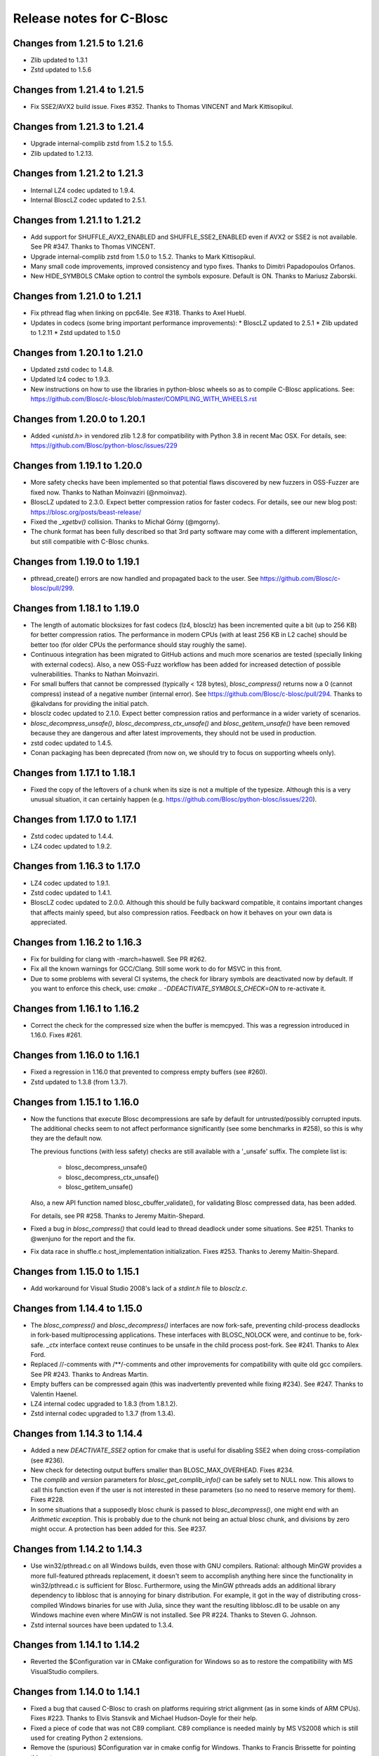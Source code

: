 ===========================
 Release notes for C-Blosc
===========================


Changes from 1.21.5 to 1.21.6
=============================

* Zlib updated to 1.3.1
* Zstd updated to 1.5.6


Changes from 1.21.4 to 1.21.5
=============================


* Fix SSE2/AVX2 build issue.  Fixes #352. Thanks to Thomas VINCENT
  and Mark Kittisopikul.


Changes from 1.21.3 to 1.21.4
=============================

* Upgrade internal-complib zstd from 1.5.2 to 1.5.5.

* Zlib updated to 1.2.13.


Changes from 1.21.2 to 1.21.3
=============================

* Internal LZ4 codec updated to 1.9.4.

* Internal BloscLZ codec updated to 2.5.1.


Changes from 1.21.1 to 1.21.2
=============================

* Add support for SHUFFLE_AVX2_ENABLED and SHUFFLE_SSE2_ENABLED
  even if AVX2 or SSE2 is not available.  See PR #347. Thanks to
  Thomas VINCENT.

* Upgrade internal-complib zstd from 1.5.0 to 1.5.2.  Thanks to
  Mark Kittisopikul.

* Many small code improvements, improved consistency and typo fixes.
  Thanks to Dimitri Papadopoulos Orfanos.

* New HIDE_SYMBOLS CMake option to control the symbols exposure.
  Default is ON.  Thanks to Mariusz Zaborski.


Changes from 1.21.0 to 1.21.1
=============================

* Fix pthread flag when linking on ppc64le.  See #318.  Thanks to Axel Huebl.

* Updates in codecs (some bring important performance improvements):
  * BloscLZ updated to 2.5.1
  * Zlib updated to 1.2.11
  * Zstd updated to 1.5.0


Changes from 1.20.1 to 1.21.0
=============================

* Updated zstd codec to 1.4.8.

* Updated lz4 codec to 1.9.3.

* New instructions on how to use the libraries in python-blosc wheels
  so as to compile C-Blosc applications.  See:
  https://github.com/Blosc/c-blosc/blob/master/COMPILING_WITH_WHEELS.rst


Changes from 1.20.0 to 1.20.1
=============================

* Added `<unistd.h>` in vendored zlib 1.2.8 for compatibility with Python 3.8
  in recent Mac OSX.  For details, see:
  https://github.com/Blosc/python-blosc/issues/229


Changes from 1.19.1 to 1.20.0
=============================

* More safety checks have been implemented so that potential flaws
  discovered by new fuzzers in OSS-Fuzzer are fixed now.  Thanks to
  Nathan Moinvaziri (@nmoinvaz).

* BloscLZ updated to 2.3.0. Expect better compression ratios for faster
  codecs.  For details, see our new blog post:
  https://blosc.org/posts/beast-release/

* Fixed the `_xgetbv()` collision. Thanks to Michał Górny (@mgorny).

* The chunk format has been fully described so that 3rd party software
  may come with a different implementation, but still compatible with
  C-Blosc chunks.


Changes from 1.19.0 to 1.19.1
=============================

- pthread_create() errors are now handled and propagated back to the user.
  See https://github.com/Blosc/c-blosc/pull/299.


Changes from 1.18.1 to 1.19.0
=============================

- The length of automatic blocksizes for fast codecs (lz4, blosclz) has
  been incremented quite a bit (up to 256 KB) for better compression ratios.
  The performance in modern CPUs (with at least 256 KB in L2 cache) should
  be better too (for older CPUs the performance should stay roughly the same).

- Continuous integration has been migrated to GitHub actions and much
  more scenarios are tested (specially linking with external codecs).
  Also, a new OSS-Fuzz workflow has been added for increased detection
  of possible vulnerabilities.  Thanks to Nathan Moinvaziri.

- For small buffers that cannot be compressed (typically < 128 bytes),
  `blosc_compress()` returns now a 0 (cannot compress) instead of a negative
  number (internal error).  See https://github.com/Blosc/c-blosc/pull/294.
  Thanks to @kalvdans for providing the initial patch.

- blosclz codec updated to 2.1.0.  Expect better compression ratios and
  performance in a wider variety of scenarios.

- `blosc_decompress_unsafe()`, `blosc_decompress_ctx_unsafe()` and
  `blosc_getitem_unsafe()` have been removed because they are dangerous
  and after latest improvements, they should not be used in production.

- zstd codec updated to 1.4.5.

- Conan packaging has been deprecated (from now on, we should try
  to focus on supporting wheels only).


Changes from 1.17.1 to 1.18.1
=============================

- Fixed the copy of the leftovers of a chunk when its size is not a
  multiple of the typesize.  Although this is a very unusual situation,
  it can certainly happen (e.g.
  https://github.com/Blosc/python-blosc/issues/220).


Changes from 1.17.0 to 1.17.1
=============================

- Zstd codec updated to 1.4.4.

- LZ4 codec updated to 1.9.2.


Changes from 1.16.3 to 1.17.0
=============================

- LZ4 codec updated to 1.9.1.

- Zstd codec updated to 1.4.1.

- BloscLZ codec updated to 2.0.0.  Although this should be fully backward
  compatible, it contains important changes that affects mainly speed, but
  also compression ratios.  Feedback on how it behaves on your own data is
  appreciated.


Changes from 1.16.2 to 1.16.3
=============================

- Fix for building for clang with -march=haswell. See PR #262.

- Fix all the known warnings for GCC/Clang.  Still some work to do for MSVC
  in this front.

- Due to some problems with several CI systems, the check for library symbols
  are deactivated now by default.  If you want to enforce this check, use:
  `cmake .. -DDEACTIVATE_SYMBOLS_CHECK=ON` to re-activate it.


Changes from 1.16.1 to 1.16.2
=============================

- Correct the check for the compressed size when the buffer is memcpyed.  This
  was a regression introduced in 1.16.0.  Fixes #261.


Changes from 1.16.0 to 1.16.1
=============================

- Fixed a regression in 1.16.0 that prevented to compress empty buffers
  (see #260).

- Zstd updated to 1.3.8 (from 1.3.7).


Changes from 1.15.1 to 1.16.0
=============================

- Now the functions that execute Blosc decompressions are safe by default
  for untrusted/possibly corrupted inputs.  The additional checks seem to
  not affect performance significantly (see some benchmarks in #258), so
  this is why they are the default now.

  The previous functions (with less safety) checks are still available with a
  '_unsafe' suffix.  The complete list is:

    - blosc_decompress_unsafe()
    - blosc_decompress_ctx_unsafe()
    - blosc_getitem_unsafe()

  Also, a new API function named blosc_cbuffer_validate(), for validating Blosc
  compressed data, has been added.

  For details, see PR #258.  Thanks to Jeremy Maitin-Shepard.

- Fixed a bug in `blosc_compress()` that could lead to thread deadlock under
  some situations.  See #251.  Thanks to @wenjuno for the report and the fix.

- Fix data race in shuffle.c host_implementation initialization.  Fixes #253.
  Thanks to Jeremy Maitin-Shepard.


Changes from 1.15.0 to 1.15.1
=============================

- Add workaround for Visual Studio 2008's lack of a `stdint.h` file to
  `blosclz.c`.


Changes from 1.14.4 to 1.15.0
=============================

- The `blosc_compress()` and `blosc_decompress()` interfaces are now
  fork-safe, preventing child-process deadlocks in fork-based
  multiprocessing applications. These interfaces with BLOSC_NOLOCK were, and
  continue to be, fork-safe. `_ctx` interface context reuse continues to be
  unsafe in the child process post-fork. See #241.  Thanks to Alex Ford.

- Replaced //-comments with /**/-comments and other improvements for
  compatibility with quite old gcc compilers.  See PR #243.  Thanks to
  Andreas Martin.

- Empty buffers can be compressed again (this was inadvertently prevented while
  fixing #234).  See #247.  Thanks to Valentin Haenel.

- LZ4 internal codec upgraded to 1.8.3 (from 1.8.1.2).

- Zstd internal codec upgraded to 1.3.7 (from 1.3.4).


Changes from 1.14.3 to 1.14.4
=============================

- Added a new `DEACTIVATE_SSE2` option for cmake that is useful for disabling
  SSE2 when doing cross-compilation (see #236).

- New check for detecting output buffers smaller than BLOSC_MAX_OVERHEAD.
  Fixes #234.

- The `complib` and `version` parameters for `blosc_get_complib_info()` can be
  safely set to NULL now.  This allows to call this function even if the user is
  not interested in these parameters (so no need to reserve memory for them).
  Fixes #228.

- In some situations that a supposedly blosc chunk is passed to
  `blosc_decompress()`, one might end with an `Arithmetic exception`.  This
  is probably due to the chunk not being an actual blosc chunk, and divisions
  by zero might occur.  A protection has been added for this. See #237.


Changes from 1.14.2 to 1.14.3
=============================

- Use win32/pthread.c on all Windows builds, even those with GNU compilers.
  Rational: although MinGW provides a more full-featured pthreads replacement,
  it doesn't seem to accomplish anything here since the functionality in
  win32/pthread.c is sufficient for Blosc. Furthermore, using the MinGW
  pthreads adds an additional library dependency to libblosc that is
  annoying for binary distribution. For example, it got in the way of
  distributing cross-compiled Windows binaries for use with Julia, since they
  want the resulting libblosc.dll to be usable on any Windows machine even
  where MinGW is not installed.  See PR #224.  Thanks to Steven G. Johnson.

- Zstd internal sources have been updated to 1.3.4.


Changes from 1.14.1 to 1.14.2
=============================

- Reverted the $Configuration var in CMake configuration for Windows so
  as to restore the compatibility with MS VisualStudio compilers.


Changes from 1.14.0 to 1.14.1
=============================

- Fixed a bug that caused C-Blosc to crash on platforms requiring strict
  alignment (as in some kinds of ARM CPUs).  Fixes #223.  Thanks to Elvis
  Stansvik and Michael Hudson-Doyle for their help.

- Fixed a piece of code that was not C89 compliant.  C89 compliance is
  needed mainly by MS VS2008 which is still used for creating Python 2
  extensions.

- Remove the (spurious) $Configuration var in cmake config for Windows.
  Thanks to Francis Brissette for pointing this out.


Changes from 1.13.7 to 1.14.0
=============================

- New split mode that favors forward compatibility.  That means that,
  from now on, all the buffers created starting with blosc 1.14.0 will
  be forward compatible with any previous versions of the library --at
  least until 1.3.0, when support for multi-codec was introduced.

  So as to select the split mode, a new API function has been introduced:
  https://github.com/Blosc/c-blosc/blob/master/blosc/blosc.h#L500
  Also, the BLOSC_SPLITMODE environment variable is honored when using
  the `blosc_compress()` function.  See
  https://github.com/Blosc/c-blosc/blob/master/blosc/blosc.h#L209

  There is a dedicated blog entry about this at:
  https://www.blosc.org/posts/new-forward-compat-policy/
  More info in PR #216.

  Caveat Emptor: Note that Blosc versions from 1.11.0 to 1.14.0 *might*
  generate buffers that cannot be read with versions < 1.11.0, so if
  forward compatibility is important to you, an upgrade to 1.14.0 is
  recommended.

- All warnings during cmake build stage are enabled by default now.
  PR #218.  Thanks to kalvdans.

- Better checks on versions of formats inside Blosc.  PR #219.  Thanks
  to kalvdans.

- The BLOSC_PRINT_SHUFFLE_ACCEL environment variable is honored now.
  This is useful for determining *at runtime* whether the different SIMD
  capabilities (only for x86 kind processors) are available to Blosc to get
  better performance during shuffle/bitshuffle operation.  As an example,
  here it is the normal output for the simple.c example::

    $ ./simple
    Blosc version info: 1.14.0.dev ($Date:: 2018-02-15 #$)
    Compression: 4000000 -> 41384 (96.7x)
    Decompression successful!
    Successful roundtrip!

  and here with the BLOSC_PRINT_SHUFFLE_ACCEL environment variable set::

    $ BLOSC_PRINT_SHUFFLE_ACCEL= ./simple
    Blosc version info: 1.14.0.dev ($Date:: 2018-02-15 #$)
    Shuffle CPU Information:
    SSE2 available: True
    SSE3 available: True
    SSSE3 available: True
    SSE4.1 available: True
    SSE4.2 available: True
    AVX2 available: True
    AVX512BW available: False
    XSAVE available: True
    XSAVE enabled: True
    XMM state enabled: True
    YMM state enabled: True
    ZMM state enabled: False
    Compression: 4000000 -> 41384 (96.7x)
    Decompression successful!
    Successful roundtrip!

  Blosc only currently leverages the SSE2 and AVX2 instruction sets, but
  it can recognize all of the above.  This is useful mainly for debugging.


Changes from 1.13.6 to 1.13.7
=============================

- More tests for binaries in https://bintray.com/blosc/Conan.


Changes from 1.13.5 to 1.13.6
=============================

- More tests for binaries in https://bintray.com/blosc/Conan.


Changes from 1.13.4 to 1.13.5
=============================

- New conan binaries publicly accessible in https://bintray.com/blosc/Conan.
  Still experimental, but feedback is appreciated.


Changes from 1.13.3 to 1.13.4
=============================

- Fixed a buffer overrun that happens when compressing small buffers and
  len(destination_buffer) < (len(source_buffer) + BLOSC_MAX_OVERHEAD).
  Reported by Ivan Smirnov.


Changes from 1.13.2 to 1.13.3
=============================

- Tests work now when external compressors are located in non-system locations.
  Fixes #210.  Thanks to Leif Walsh.


Changes from 1.13.1 to 1.13.2
=============================

- C-Blosc can be compiled on CentOS 6 now.

- LZ4 internal codec upgraded to 1.8.1.


Changes from 1.13.0 to 1.13.1
=============================

- Fixed a bug uncovered by the python-blosc test suite: when a buffer is
  to be copied, then we should reserve space for the header, not block pointers.


Changes from 1.12.1 to 1.13.0
=============================

- Serious optimization of memory copy functions (see new `blosc/fastcopy.c`).
  This benefits the speed of all the codecs, but specially the BloscLZ one.

- As a result of the above, the BloscLZ codec received a new adjustment of
  knobs so that you should expect better compression ratios with it too.

- LZ4 internal sources have been updated to 1.8.0.

- Zstd internal sources have been updated to 1.3.3.


Changes from 1.12.0 to 1.12.1
=============================

- Backported BloscLZ parameters that were fine-tuned for C-Blosc2.
  You should expect better compression ratios and faster operation,
  specially on modern CPUs.  See:
  https://www.blosc.org/posts/blosclz-tuning/


Changes from 1.11.3 to 1.12.0
=============================

- Snappy, Zlib and Zstd codecs are compiled internally now, even if they are
  installed in the machine.  This has been done in order to avoid
  problems in machines having the shared libraries for the codecs
  accessible but not the includes (typical in Windows boxes).  Also,
  the Zstd codec runs much faster when compiled internally.  The
  previous behaviour can be restored by activating the cmake options
  PREFER_EXTERNAL_SNAPPY, PREFER_EXTERNAL_ZLIB and PREFER_EXTERNAL_ZSTD.

- Zstd internal sources have been updated to 1.3.0.


Changes from 1.11.3 to 1.11.4
=============================

- Internal Zstd codec updated to 1.1.4.


Changes from 1.11.2 to 1.11.3
=============================

- Fixed #181: bitshuffle filter for big endian machines.

- Internal Zstd codec updated to 1.1.3.

- New blocksize for complevel 8 in automatic mode.  This should help specially
  the Zstd codec to achieve better compression ratios.


Changes from 1.11.1 to 1.11.2
=============================

- Enabled use as a CMake subproject, exporting shared & static library targets
  for super-projects to use. See PRs #178, #179 and #180.  Thanks to Kevin
  Murray.

- Internal LZ4 codec updated to 1.7.5.

- Internal Zstd codec updated to 1.1.2.


Changes from 1.11.0 to 1.11.1
=============================

- Fixed a bug introduced in 1.11.0 and discovered by pandas test suite. This
  basically prevented to decompress buffers compressed with previous versions of
  C-Blosc. See: https://github.com/Blosc/python-blosc/issues/115


Changes from 1.10.2 to 1.11.0
=============================

- Internal Zstd codec upgraded to 1.0.0.

- New block size computation inherited from C-Blosc2. Benchmarks are saying that
  this benefits mainly to LZ4, LZ4HC, Zlib and Zstd codecs, both in speed and in
  compression ratios (although YMMV for your case).

- Added the @rpath flag in Mac OSX for shared libraries.  Fixes #175.

- Added a fix for VS2008 discovered in: https://github.com/PyTables/PyTables/pull/569/files#diff-953cf824ebfea7208d2a2e312d9ccda2L126

- License changed from MIT to 3-clause BSD style.


Changes from 1.10.1 to 1.10.2
=============================

- Force the use of --std=gnu99 when using gcc.  Fixes #174.


Changes from 1.10.0 to 1.10.1
=============================

- Removed an inconsistent check for C11 (__STDC_VERSION__ >= 201112L and
  _ISOC11_SOURCE) as this seem to pose problems on compilers doing different
  things in this check (e.g. clang). See
  https://github.com/Blosc/bloscpack/issues/50.


Changes from 1.9.3 to 1.10.0
============================

- Initial support for Zstandard (0.7.4). Zstandard (or Zstd for short) is a new
  compression library that allows better compression than Zlib, but that works
  typically faster (and some times much faster), making of it a good match for
  Blosc.

  Although the Zstd format is considered stable
  (https://fastcompression.blogspot.com/2016_07_03_archive.html), its API is
  maturing very fast, and despite passing the extreme test suite for C-Blosc,
  this codec should be considered in beta for C-Blosc usage purposes. Please
  test it and report back any possible issues you may get.


Changes from 1.9.2 to 1.9.3
===========================

- Reverted a mistake introduced in 1.7.1.  At that time, bit-shuffling
  was enabled for typesize == 1 (i.e. strings), but the change also
  included byte-shuffling accidentally.  This only affected performance,
  but in a quite bad way (a copy was needed).  This has been fixed and
  byte-shuffling is not active when typesize == 1 anymore.


Changes from 1.9.1 to 1.9.2
===========================

- Check whether Blosc is actually initialized before blosc_init(),
  blosc_destroy() and blosc_free_resources().  This makes the library
  more resistant to different initialization cycles
  (e.g. https://github.com/stevengj/Blosc.jl/issues/19).


Changes from 1.9.0 to 1.9.1
===========================

- The internal copies when clevel=0 are made now via memcpy().  At the
  beginning of C-Blosc development, benchmarks where saying that the
  internal, multi-threaded copies inside C-Blosc were faster than
  memcpy(), but 6 years later, memcpy() made greats strides in terms
  of efficiency.  With this, you should expect an slight speed
  advantage (10% ~ 20%) when C-Blosc is used as a replacement of
  memcpy() (which should not be the most common scenario out there).

- Added a new DEACTIVATE_AVX2 cmake option to explicitly disable AVX2
  at build-time.  Thanks to James Bird.

- The ``make -jN`` for parallel compilation should work now.  Thanks
  to James Bird.


Changes from 1.8.1 to 1.9.0
===========================

* New blosc_get_nthreads() function to get the number of threads that
  will be used internally during compression/decompression (set by
  already existing blosc_set_nthreads()).

* New blosc_get_compressor() function to get the compressor that will
  be used internally during compression (set by already existing
  blosc_set_compressor()).

* New blosc_get_blocksize() function to get the internal blocksize to
  be used during compression (set by already existing
  blosc_set_blocksize()).

* Now, when the BLOSC_NOLOCK environment variable is set (to any
  value), the calls to blosc_compress() and blosc_decompress() will
  call blosc_compress_ctx() and blosc_decompress_ctx() under the hood
  so as to avoid the internal locks.  See blosc.h for details.  This
  allows multi-threaded apps calling the non _ctx() functions to avoid
  the internal locks in C-Blosc.  For the not multi-threaded app
  though, it is in general slower to call the _ctx() functions so the
  use of BLOSC_NOLOCK is discouraged.

* In the same vein, from now on, when the BLOSC_NTHREADS environment
  variable is set to an integer, every call to blosc_compress() and
  blosc_decompress() will call blosc_set_nthreads(BLOSC_NTHREADS)
  before the actual compression/decompression process.  See blosc.h
  for details.

* Finally, if BLOSC_CLEVEL, BLOSC_SHUFFLE, BLOSC_TYPESIZE and/or
  BLOSC_COMPRESSOR variables are set in the environment, these will be
  also honored before calling blosc_compress().

* Calling blosc_init() before any other Blosc call, although
  recommended, is not necessary anymore.  The idea is that you can use
  just the basic blosc_compress() and blosc_decompress() and control
  other parameters (nthreads, compressor, blocksize) by using
  environment variables (see above).


Changes from 1.8.0 to 1.8.1
===========================

* Disable the use of __builtin_cpu_supports() for GCC 5.3.1
  compatibility.  Details in:
  https://lists.fedoraproject.org/archives/list/devel@lists.fedoraproject.org/thread/ZM2L65WIZEEQHHLFERZYD5FAG7QY2OGB/


Changes from 1.7.1 to 1.8.0
===========================

* The code is (again) compatible with VS2008 and VS2010.  This is
  important for compatibility with Python 2.6/2.7/3.3/3.4.

* Introduced a new global lock during blosc_decompress() operation.
  As the blosc_compress() was already guarded by a global lock, this
  means that the compression/decompression is again thread safe.
  However, when using C-Blosc from multi-threaded environments, it is
  important to keep using the *_ctx() functions for performance
  reasons.  NOTE: _ctx() functions will be replaced by more powerful
  ones in C-Blosc 2.0.


Changes from 1.7.0 to 1.7.1
===========================

* Fixed a bug preventing bitshuffle to work correctly on getitem().
  Now, everything with bitshuffle seems to work correctly.

* Fixed the thread initialization for blosc_decompress_ctx().  Issue
  #158.  Thanks to Chris Webers.

* Fixed a bug in the blocksize computation introduced in 1.7.0.  This
  could have been creating segfaults.

* Allow bitshuffle to run on 1-byte typesizes.

* New parametrization of the blocksize to be independent of the
  typesize.  This allows a smoother speed throughout all typesizes.

* lz4 and lz4hc codecs upgraded to 1.7.2 (from 1.7.0).

* When calling set_nthreads() but not actually changing the number of
  threads in the internal pool does not teardown and setup it anymore.
  PR #153.  Thanks to Santi Villalba.


Changes from 1.6.1 to 1.7.0
===========================

* Added a new 'bitshuffle' filter so that the shuffle takes place at a
  bit level and not just at a byte one, which is what it does the
  previous 'shuffle' filter.

  For activating this new bit-level filter you only have to pass the
  symbol BLOSC_BITSHUFFLE to `blosc_compress()`.  For the previous
  byte-level one, pass BLOSC_SHUFFLE.  For disabling the shuffle, pass
  BLOSC_NOSHUFFLE.

  This is a port of the existing filter in
  https://github.com/kiyo-masui/bitshuffle.  Thanks to Kiyo Masui for
  changing the license and allowing its inclusion here.

* New acceleration mode for LZ4 and BloscLZ codecs that enters in
  operation with complevel < 9.  This allows for an important boost in
  speed with minimal compression ratio loss.  Francesc Alted.

* LZ4 codec updated to 1.7.0 (r130).

* PREFER_EXTERNAL_COMPLIBS cmake option has been removed and replaced
  by the more fine grained PREFER_EXTERNAL_LZ4, PREFER_EXTERNAL_SNAPPY
  and PREFER_EXTERNAL_ZLIB.  In order to allow the use of the new API
  introduced in LZ4 1.7.0, PREFER_EXTERNAL_LZ4 has been set to OFF by
  default, whereas PREFER_EXTERNAL_SNAPPY and PREFER_EXTERNAL_ZLIB
  continues to be ON.

* Implemented SSE2 shuffle support for buffers containing a number of
  elements which is not a multiple of (typesize * vectorsize).  Jack
  Pappas.

* Added SSE2 shuffle/unshuffle routines for types larger than 16
  bytes.  Jack Pappas.

* 'test_basic' suite has been split in components for a much better
  granularity on what's a possibly failing test.  Also, lots of new
  tests have been added.  Jack Pappas.

* Fixed compilation on non-Intel archs (tested on ARM).  Zbyszek
  Szmek.

* Modifyied cmake files in order to inform that AVX2 on Visual Studio
  is supported only in 2013 update 2 and higher.

* Added a replacement for stdbool.h for Visual Studio < 2013.

* blosclz codec adds Win64/Intel as a platform supporting unaligned
  addressing.  That leads to a speed-up of 2.2x in decompression.

* New blosc_get_version_string() function for retrieving the version
  of the c-blosc library.  Useful when linking with dynamic libraries
  and one want to know its version.

* New example (win-dynamic-linking.c) that shows how to link a Blosc
  DLL dynamically in run-time (Windows only).

* The `context.threads_started` is initialized now when decompressing.
  This could cause crashes in case you decompressed before compressing
  (e.g. directly deserializing blosc buffers).  @atchouprakov.

* The HDF5 filter has been removed from c-blosc and moved into its own
  repo at: https://github.com/Blosc/hdf5

* The MS Visual Studio 2008 has been tested with c-blosc for ensuring
  compatibility with extensions for Python 2.6 and up.


Changes from 1.6.0 to 1.6.1
===========================

* Support for *runtime* detection of AVX2 and SSE2 SIMD instructions.
  These changes make it possible to compile one single binary that
  runs on a system that supports SSE2 or AVX2 (or neither), so the
  redistribution problem is fixed (see #101).  Thanks to Julian Taylor
  and Jack Pappas.

* Added support for MinGW and TDM-GCC compilers for Windows.  Thanks
  to yasushima-gd.

* Fixed a bug in blosclz that could potentially overwrite an area
  beyond the output buffer.  See #113.

* New computation for blocksize so that larger typesizes (> 8 bytes)
  would benefit of much better compression ratios.  Speed is not
  penalized too much.

* New parametrization of the hash table for blosclz codec.  This
  allows better compression in many scenarios, while slightly
  increasing the speed.


Changes from 1.5.4 to 1.6.0
===========================

* Support for AVX2 is here!  The benchmarks with a 4-core Intel
  Haswell machine tell that both compression and decompression are
  accelerated around a 10%, reaching peaks of 9.6 GB/s during
  compression and 26 GB/s during decompression (memcpy() speed for
  this machine is 7.5 GB/s for writes and 11.7 GB/s for reads).  Many
  thanks to @littlezhou for this nice work.

* Support for HPET (high precision timers) for the `bench` program.
  This is particularly important for microbenchmarks like bench is
  doing; since they take so little time to run, the granularity of a
  less-accurate timer may account for a significant portion of the
  runtime of the benchmark itself, skewing the results.  Thanks to
  Jack Pappas.


Changes from 1.5.3 to 1.5.4
===========================

* Updated to LZ4 1.6.0 (r128).

* Fix resource leak in t_blosc.  Jack Pappas.

* Better checks during testing.  Jack Pappas.

* Dynamically loadable HDF5 filter plugin. Kiyo Masui.


Changes from 1.5.2 to 1.5.3
===========================

* Use llabs function (where available) instead of abs to avoid
  truncating the result.  Jack Pappas.

* Use C11 aligned_alloc when it's available.  Jack Pappas.

* Use the built-in stdint.h with MSVC when available.  Jack Pappas.

* Only define the __SSE2__ symbol when compiling with MS Visual C++
  and targeting x64 or x86 with the correct /arch flag set. This
  avoids re-defining the symbol which makes other compilers issue
  warnings.  Jack Pappas.

* Reinitializing Blosc during a call to set_nthreads() so as to fix
  problems with contexts.  Francesc Alted.



Changes from 1.5.1 to 1.5.2
===========================

* Using blosc_compress_ctx() / blosc_decompress_ctx() inside the HDF5
  compressor for allowing operation in multiprocess scenarios.  See:
  https://github.com/PyTables/PyTables/issues/412

  The drawback of this quick fix is that the Blosc filter will be only
  able to use a single thread until another solution can be devised.


Changes from 1.5.0 to 1.5.1
===========================

* Updated to LZ4 1.5.0.  Closes #74.

* Added the 'const' qualifier to non SSE2 shuffle functions. Closes #75.

* Explicitly call blosc_init() in HDF5 blosc_filter.c, fixing a
  segfault.

* Quite a few improvements in cmake files for HDF5 support.  Thanks to
  Dana Robinson (The HDF Group).

* Variable 'class' caused problems compiling the HDF5 filter with g++.
  Thanks to Laurent Chapon.

* Small improvements on docstrings of c-blosc main functions.


Changes from 1.4.1 to 1.5.0
===========================

* Added new calls for allowing Blosc to be used *simultaneously*
  (i.e. lock free) from multi-threaded environments.  The new
  functions are:

  - blosc_compress_ctx(...)
  - blosc_decompress_ctx(...)

  See the new docstrings in blosc.h for how to use them.  The previous
  API should be completely unaffected.  Thanks to Christopher Speller.

* Optimized copies during BloscLZ decompression.  This can make BloscLZ
  to decompress up to 1.5x faster in some situations.

* LZ4 and LZ4HC compressors updated to version 1.3.1.

* Added an examples directory on how to link apps with Blosc.

* stdlib.h moved from blosc.c to blosc.h as suggested by Rob Lathm.

* Fix a warning for {snappy,lz4}-free compilation.  Thanks to Andrew Schaaf.

* Several improvements for CMakeLists.txt (cmake).

* Fixing C99 compatibility warnings.  Thanks to Christopher Speller.


Changes from 1.4.0 to 1.4.1
===========================

* Fixed a bug in blosc_getitem() introduced in 1.4.0.  Added a test for
  blosc_getitem() as well.


Changes from 1.3.6 to 1.4.0
===========================

* Support for non-Intel and non-SSE2 architectures has been added.  In
  particular, the Raspberry Pi platform (ARM) has been tested and all
  tests pass here.

* Architectures requiring strict access alignment are supported as well.
  Due to this, architectures with a high penalty in accessing unaligned
  data (e.g. Raspberry Pi, ARMv6) can compress up to 2.5x faster.

* LZ4 has been updated to r119 (1.2.0) so as to fix a possible security
  breach.


Changes from 1.3.5 to 1.3.6
===========================

* Updated to LZ4 r118 due to a (highly unlikely) security hole.  For
  details see:

  http://blog.securitymouse.com/2014/06/raising-lazarus-20-year-old-bug-that.html


Changes from 1.3.4 to 1.3.5
===========================

* Removed a pointer from 'pointer from integer without a cast' compiler
  warning due to a bad macro definition.


Changes from 1.3.3 to 1.3.4
===========================

* Fixed a false buffer overrun condition.  This bug made c-blosc to
  fail, even if the failure was not real.

* Fixed the type of a buffer string.


Changes from 1.3.2 to 1.3.3
===========================

* Updated to LZ4 1.1.3 (improved speed for 32-bit platforms).

* Added a new `blosc_cbuffer_complib()` for getting the compression
  library for a compressed buffer.


Changes from 1.3.1 to 1.3.2
===========================

* Fix for compiling Snappy sources against MSVC 2008.  Thanks to Mark
  Wiebe!

* Version for internal LZ4 and Snappy are now supported.  When compiled
  against the external libraries, this info is not available because
  they do not support the symbols (yet).


Changes from 1.3.0 to 1.3.1
===========================

* Fixes for a series of issues with the filter for HDF5 and, in
  particular, a problem in the decompression buffer size that made it
  impossible to use the blosc_filter in combination with other ones
  (e.g. fletcher32).  See
  https://github.com/PyTables/PyTables/issues/21.

  Thanks to Antonio Valentino for the fix!


Changes from 1.2.4 to 1.3.0
===========================

A nice handful of compressors have been added to Blosc:

* LZ4 (http://www.lz4.org/: A very fast
  compressor/decompressor.  Could be thought as a replacement of the
  original BloscLZ, but it can behave better is some scenarios.

* LZ4HC (http://www.lz4.org/): This is a variation of LZ4
  that achieves much better compression ratio at the cost of being
  much slower for compressing.  Decompression speed is unaffected (and
  sometimes better than when using LZ4 itself!), so this is very good
  for read-only datasets.

* Snappy (https://google.github.io/snappy/): A very fast
  compressor/decompressor.  Could be thought as a replacement of the
  original BloscLZ, but it can behave better is some scenarios.

* Zlib (https://zlib.net/): This is a classic.  It achieves very
  good compression ratios, at the cost of speed.  However,
  decompression speed is still pretty good, so it is a good candidate
  for read-only datasets.

With this, you can select the compression library with the new
function::

  int blosc_set_complib(char* complib);

where you pass the library that you want to use (currently "blosclz",
"lz4", "lz4hc", "snappy" and "zlib", but the list can grow in the
future).

You can get more info about compressors support in you Blosc build by
using these functions::

  char* blosc_list_compressors(void);
  int blosc_get_complib_info(char *compressor, char **complib, char **version);


Changes from 1.2.2 to 1.2.3
===========================

- Added a `blosc_init()` and `blosc_destroy()` so that the global lock
  can be initialized safely.  These new functions will also allow other
  kind of initializations/destructions in the future.

  Existing applications using Blosc do not need to start using the new
  functions right away, as long as they calling `blosc_set_nthreads()`
  previous to anything else.  However, using them is highly recommended.

  Thanks to Oscar Villellas for the init/destroy suggestion, it is a
  nice idea!


Changes from 1.2.1 to 1.2.2
===========================

- All important warnings removed for all tested platforms.  This will
  allow less intrusiveness compilation experiences with applications
  including Blosc source code.

- The `bench/bench.c` has been updated so that it can be compiled on
  Windows again.

- The new web site has been set to: https://www.blosc.org


Changes from 1.2 to 1.2.1
=========================

- Fixed a problem with global lock not being initialized.  This
  affected mostly to Windows platforms.  Thanks to Christoph
  Gohlke for finding the cure!


Changes from 1.1.5 to 1.2
=========================

- Now it is possible to call Blosc simultaneously from a parent threaded
  application without problems.  This has been solved by setting a
  global lock so that the different calling threads do not execute Blosc
  routines at the same time.  Of course, real threading work is still
  available *inside* Blosc itself.  Thanks to Thibault North.

- Support for cmake is now included.  Linux, Mac OSX and Windows
  platforms are supported.  Thanks to Thibault North, Antonio Valentino
  and Mark Wiebe.

- Fixed many compilers warnings (specially about unused variables).

- As a consequence of the above, as minimal change in the API has been
  introduced.  That is, the previous API::

    void blosc_free_resources(void)

  has changed to::

    int blosc_free_resources(void)

  Now, a return value of 0 means that the resources have been released
  successfully.  If the return value is negative, then it is not
  guaranteed that all the resources have been freed.

- Many typos were fixed and docs have been improved.  The script for
  generating nice plots for the included benchmarks has been improved
  too.  Thanks to Valetin Haenel.


Changes from 1.1.4 to 1.1.5
===========================

- Fix compile error with msvc compilers (Christoph Gohlke)


Changes from 1.1.3 to 1.1.4
===========================

- Redefinition of the BLOSC_MAX_BUFFERSIZE constant as (INT_MAX -
  BLOSC_MAX_OVERHEAD) instead of just INT_MAX.  This prevents to produce
  outputs larger than INT_MAX, which is not supported.

- `exit()` call has been replaced by a ``return -1`` in blosc_compress()
  when checking for buffer sizes.  Now programs will not just exit when
  the buffer is too large, but return a negative code.

- Improvements in explicit casts.  Blosc compiles without warnings
  (with GCC) now.

- Lots of improvements in docs, in particular a nice ascii-art diagram
  of the Blosc format (Valentin Haenel).

- Improvements to the plot-speeds.py (Valentin Haenel).

- [HDF5 filter] Adapted HDF5 filter to use HDF5 1.8 by default
  (Antonio Valentino).

- [HDF5 filter] New version of H5Z_class_t definition (Antonio Valentino).


Changes from 1.1.2 to 1.1.3
===========================

- Much improved compression ratio when using large blocks (> 64 KB) and
  high compression levels (> 6) under some circumstances (special data
  distribution).  Closes #7.


Changes from 1.1.1 to 1.1.2
===========================

- Fixes for small typesizes (#6 and #1 of python-blosc).


Changes from 1.1 to 1.1.1
=========================

- Added code to avoid calling blosc_set_nthreads more than necessary.
  That will improve performance up to 3x or more, specially for small
  chunksizes (< 1 MB).


Changes from 1.0 to 1.1
=======================

- Added code for emulating pthreads API on Windows.  No need to link
  explicitly with pthreads lib on Windows anymore.  However, performance
  is a somewhat worse because the new emulation layer does not support
  the `pthread_barrier_wait()` call natively.  But the big improvement
  in installation easiness is worth this penalty (most specially on
  64-bit Windows, where pthreads-win32 support is flaky).

- New BLOSC_MAX_BUFFERSIZE, BLOSC_MAX_TYPESIZE and BLOSC_MAX_THREADS
  symbols are available in blosc.h.  These can be useful for validating
  parameters in clients.  Thanks to Robert Smallshire for suggesting
  that.

- A new BLOSC_MIN_HEADER_LENGTH symbol in blosc.h tells how many bytes
  long is the minimum length of a Blosc header.  `blosc_cbuffer_sizes()`
  only needs these bytes to be passed to work correctly.

- Removed many warnings (related with potentially dangerous type-casting
  code) issued by MSVC 2008 in 64-bit mode.

- Fixed a problem with the computation of the blocksize in the Blosc
  filter for HDF5.

- Fixed a problem with large datatypes.

- Now Blosc is able to work well even if you fork an existing process
  with a pool of threads.  Bug discovered when PyTables runs in
  multiprocess environments.

- Added a new `blosc_getitem()` call to allow the retrieval of items in
  sizes smaller than the complete buffer.  That is useful for the carray
  project, but certainly for others too.


Changes from 0.9.5 to 1.0
=========================

- Added a filter for HDF5 so that people can use Blosc outside PyTables,
  if they want to.

- Many small improvements, specially in README files.

- Do not assume that size_t is uint_32 for every platform.

- Added more protection for large buffers or in allocation memory
  routines.

- The src/ directory has been renamed to blosc/.

- The `maxbytes` parameter in `blosc_compress()` has been renamed to
  `destsize`.  This is for consistency with the `blosc_decompress()`
  parameters.


Changes from 0.9.4 to 0.9.5
===========================

- Now, compression level 0 is allowed, meaning not compression at all.
  The overhead of this mode will be always BLOSC_MAX_OVERHEAD (16)
  bytes.  This mode actually represents using Blosc as a basic memory
  container.

- Supported a new parameter `maxbytes` for ``blosc_compress()``.  It
  represents a maximum of bytes for output.  Tests unit added too.

- Added 3 new functions for querying different metadata on compressed
  buffers.  A test suite for testing the new API has been added too.


Changes from 0.9.3 to 0.9.4
===========================

- Support for cross-platform big/little endian compatibility in Blosc
  headers has been added.

- Fixed several failures exposed by the extremesuite.  The problem was a
  bad check for limits in the buffer size while compressing.

- Added a new suite in bench.c called ``debugsuite`` that is
  appropriate for debugging purposes.  Now, the ``extremesuite`` can be
  used for running the complete (and extremely long) suite.


Changes from 0.9.0 to 0.9.3
===========================

- Fixed several nasty bugs uncovered by the new suites in bench.c.
  Thanks to Tony Theodore and Gabriel Beckers for their (very)
  responsive beta testing and feedback.

- Added several modes (suites), namely ``suite``, ``hardsuite`` and
  ``extremehardsuite`` in bench.c so as to allow different levels of
  testing.


Changes from 0.8.0 to 0.9
=========================

- Internal format version bumped to 2 in order to allow an easy way to
  indicate that a buffer is being saved uncompressed.  This is not
  supported yet, but it might be in the future.

- Blosc can use threads now for leveraging the increasing number of
  multi-core processors out there.  See README-threaded.txt for more
  info.

- Added a protection for MacOSX so that it has to not link against
  posix_memalign() function, which seems not available in old versions of
  MacOSX (for example, Tiger).  At nay rate, posix_memalign() is not
  necessary on Mac because 16 bytes alignment is ensured by default.
  Thanks to Ivan Vilata.  Fixes #3.
